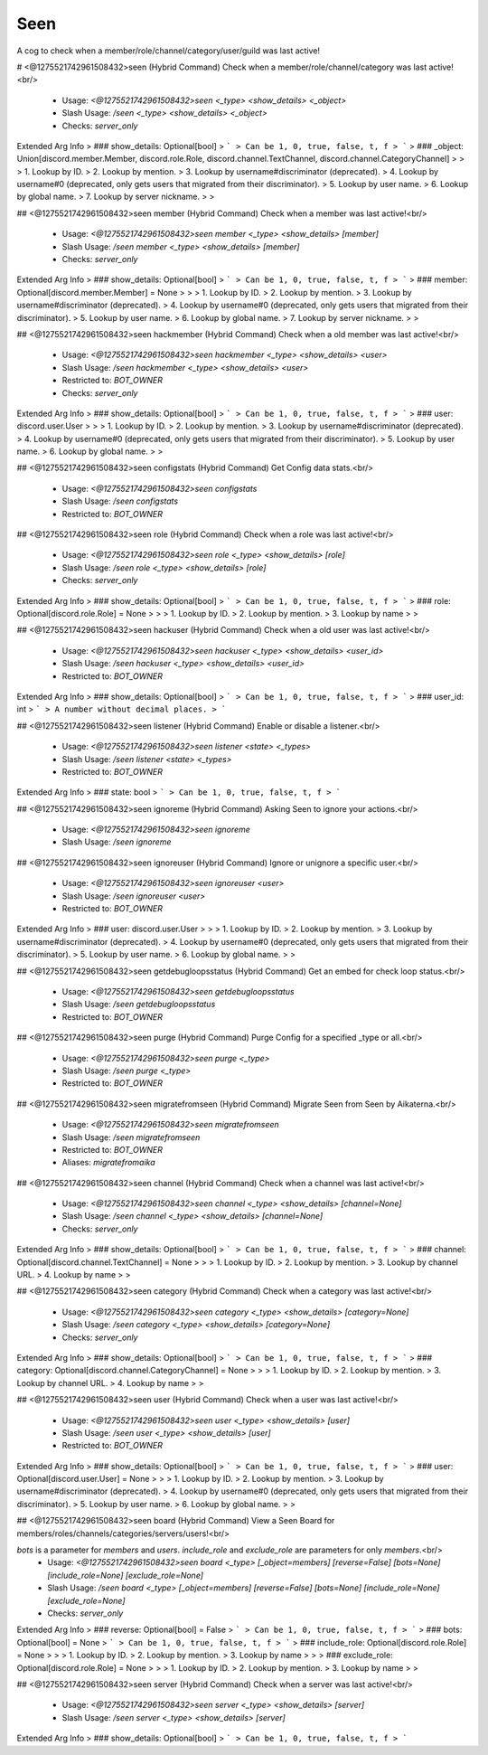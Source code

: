Seen
====

A cog to check when a member/role/channel/category/user/guild was last active!

# <@1275521742961508432>seen (Hybrid Command)
Check when a member/role/channel/category was last active!<br/>
 - Usage: `<@1275521742961508432>seen <_type> <show_details> <_object>`
 - Slash Usage: `/seen <_type> <show_details> <_object>`
 - Checks: `server_only`
Extended Arg Info
> ### show_details: Optional[bool]
> ```
> Can be 1, 0, true, false, t, f
> ```
> ### _object: Union[discord.member.Member, discord.role.Role, discord.channel.TextChannel, discord.channel.CategoryChannel]
> 
> 
>     1. Lookup by ID.
>     2. Lookup by mention.
>     3. Lookup by username#discriminator (deprecated).
>     4. Lookup by username#0 (deprecated, only gets users that migrated from their discriminator).
>     5. Lookup by user name.
>     6. Lookup by global name.
>     7. Lookup by server nickname.
> 
>     


## <@1275521742961508432>seen member (Hybrid Command)
Check when a member was last active!<br/>
 - Usage: `<@1275521742961508432>seen member <_type> <show_details> [member]`
 - Slash Usage: `/seen member <_type> <show_details> [member]`
 - Checks: `server_only`
Extended Arg Info
> ### show_details: Optional[bool]
> ```
> Can be 1, 0, true, false, t, f
> ```
> ### member: Optional[discord.member.Member] = None
> 
> 
>     1. Lookup by ID.
>     2. Lookup by mention.
>     3. Lookup by username#discriminator (deprecated).
>     4. Lookup by username#0 (deprecated, only gets users that migrated from their discriminator).
>     5. Lookup by user name.
>     6. Lookup by global name.
>     7. Lookup by server nickname.
> 
>     


## <@1275521742961508432>seen hackmember (Hybrid Command)
Check when a old member was last active!<br/>
 - Usage: `<@1275521742961508432>seen hackmember <_type> <show_details> <user>`
 - Slash Usage: `/seen hackmember <_type> <show_details> <user>`
 - Restricted to: `BOT_OWNER`
 - Checks: `server_only`
Extended Arg Info
> ### show_details: Optional[bool]
> ```
> Can be 1, 0, true, false, t, f
> ```
> ### user: discord.user.User
> 
> 
>     1. Lookup by ID.
>     2. Lookup by mention.
>     3. Lookup by username#discriminator (deprecated).
>     4. Lookup by username#0 (deprecated, only gets users that migrated from their discriminator).
>     5. Lookup by user name.
>     6. Lookup by global name.
> 
>     


## <@1275521742961508432>seen configstats (Hybrid Command)
Get Config data stats.<br/>
 - Usage: `<@1275521742961508432>seen configstats`
 - Slash Usage: `/seen configstats`
 - Restricted to: `BOT_OWNER`


## <@1275521742961508432>seen role (Hybrid Command)
Check when a role was last active!<br/>
 - Usage: `<@1275521742961508432>seen role <_type> <show_details> [role]`
 - Slash Usage: `/seen role <_type> <show_details> [role]`
 - Checks: `server_only`
Extended Arg Info
> ### show_details: Optional[bool]
> ```
> Can be 1, 0, true, false, t, f
> ```
> ### role: Optional[discord.role.Role] = None
> 
> 
>     1. Lookup by ID.
>     2. Lookup by mention.
>     3. Lookup by name
> 
>     


## <@1275521742961508432>seen hackuser (Hybrid Command)
Check when a old user was last active!<br/>
 - Usage: `<@1275521742961508432>seen hackuser <_type> <show_details> <user_id>`
 - Slash Usage: `/seen hackuser <_type> <show_details> <user_id>`
 - Restricted to: `BOT_OWNER`
Extended Arg Info
> ### show_details: Optional[bool]
> ```
> Can be 1, 0, true, false, t, f
> ```
> ### user_id: int
> ```
> A number without decimal places.
> ```


## <@1275521742961508432>seen listener (Hybrid Command)
Enable or disable a listener.<br/>
 - Usage: `<@1275521742961508432>seen listener <state> <_types>`
 - Slash Usage: `/seen listener <state> <_types>`
 - Restricted to: `BOT_OWNER`
Extended Arg Info
> ### state: bool
> ```
> Can be 1, 0, true, false, t, f
> ```


## <@1275521742961508432>seen ignoreme (Hybrid Command)
Asking Seen to ignore your actions.<br/>
 - Usage: `<@1275521742961508432>seen ignoreme`
 - Slash Usage: `/seen ignoreme`


## <@1275521742961508432>seen ignoreuser (Hybrid Command)
Ignore or unignore a specific user.<br/>
 - Usage: `<@1275521742961508432>seen ignoreuser <user>`
 - Slash Usage: `/seen ignoreuser <user>`
 - Restricted to: `BOT_OWNER`
Extended Arg Info
> ### user: discord.user.User
> 
> 
>     1. Lookup by ID.
>     2. Lookup by mention.
>     3. Lookup by username#discriminator (deprecated).
>     4. Lookup by username#0 (deprecated, only gets users that migrated from their discriminator).
>     5. Lookup by user name.
>     6. Lookup by global name.
> 
>     


## <@1275521742961508432>seen getdebugloopsstatus (Hybrid Command)
Get an embed for check loop status.<br/>
 - Usage: `<@1275521742961508432>seen getdebugloopsstatus`
 - Slash Usage: `/seen getdebugloopsstatus`
 - Restricted to: `BOT_OWNER`


## <@1275521742961508432>seen purge (Hybrid Command)
Purge Config for a specified _type or all.<br/>
 - Usage: `<@1275521742961508432>seen purge <_type>`
 - Slash Usage: `/seen purge <_type>`
 - Restricted to: `BOT_OWNER`


## <@1275521742961508432>seen migratefromseen (Hybrid Command)
Migrate Seen from Seen by Aikaterna.<br/>
 - Usage: `<@1275521742961508432>seen migratefromseen`
 - Slash Usage: `/seen migratefromseen`
 - Restricted to: `BOT_OWNER`
 - Aliases: `migratefromaika`


## <@1275521742961508432>seen channel (Hybrid Command)
Check when a channel was last active!<br/>
 - Usage: `<@1275521742961508432>seen channel <_type> <show_details> [channel=None]`
 - Slash Usage: `/seen channel <_type> <show_details> [channel=None]`
 - Checks: `server_only`
Extended Arg Info
> ### show_details: Optional[bool]
> ```
> Can be 1, 0, true, false, t, f
> ```
> ### channel: Optional[discord.channel.TextChannel] = None
> 
> 
>     1. Lookup by ID.
>     2. Lookup by mention.
>     3. Lookup by channel URL.
>     4. Lookup by name
> 
>     


## <@1275521742961508432>seen category (Hybrid Command)
Check when a category was last active!<br/>
 - Usage: `<@1275521742961508432>seen category <_type> <show_details> [category=None]`
 - Slash Usage: `/seen category <_type> <show_details> [category=None]`
 - Checks: `server_only`
Extended Arg Info
> ### show_details: Optional[bool]
> ```
> Can be 1, 0, true, false, t, f
> ```
> ### category: Optional[discord.channel.CategoryChannel] = None
> 
> 
>     1. Lookup by ID.
>     2. Lookup by mention.
>     3. Lookup by channel URL.
>     4. Lookup by name
> 
>     


## <@1275521742961508432>seen user (Hybrid Command)
Check when a user was last active!<br/>
 - Usage: `<@1275521742961508432>seen user <_type> <show_details> [user]`
 - Slash Usage: `/seen user <_type> <show_details> [user]`
 - Restricted to: `BOT_OWNER`
Extended Arg Info
> ### show_details: Optional[bool]
> ```
> Can be 1, 0, true, false, t, f
> ```
> ### user: Optional[discord.user.User] = None
> 
> 
>     1. Lookup by ID.
>     2. Lookup by mention.
>     3. Lookup by username#discriminator (deprecated).
>     4. Lookup by username#0 (deprecated, only gets users that migrated from their discriminator).
>     5. Lookup by user name.
>     6. Lookup by global name.
> 
>     


## <@1275521742961508432>seen board (Hybrid Command)
View a Seen Board for members/roles/channels/categories/servers/users!<br/>

`bots` is a parameter for `members` and `users`. `include_role` and `exclude_role` are parameters for only `members`.<br/>
 - Usage: `<@1275521742961508432>seen board <_type> [_object=members] [reverse=False] [bots=None] [include_role=None] [exclude_role=None]`
 - Slash Usage: `/seen board <_type> [_object=members] [reverse=False] [bots=None] [include_role=None] [exclude_role=None]`
 - Checks: `server_only`
Extended Arg Info
> ### reverse: Optional[bool] = False
> ```
> Can be 1, 0, true, false, t, f
> ```
> ### bots: Optional[bool] = None
> ```
> Can be 1, 0, true, false, t, f
> ```
> ### include_role: Optional[discord.role.Role] = None
> 
> 
>     1. Lookup by ID.
>     2. Lookup by mention.
>     3. Lookup by name
> 
>     
> ### exclude_role: Optional[discord.role.Role] = None
> 
> 
>     1. Lookup by ID.
>     2. Lookup by mention.
>     3. Lookup by name
> 
>     


## <@1275521742961508432>seen server (Hybrid Command)
Check when a server was last active!<br/>
 - Usage: `<@1275521742961508432>seen server <_type> <show_details> [server]`
 - Slash Usage: `/seen server <_type> <show_details> [server]`
Extended Arg Info
> ### show_details: Optional[bool]
> ```
> Can be 1, 0, true, false, t, f
> ```


